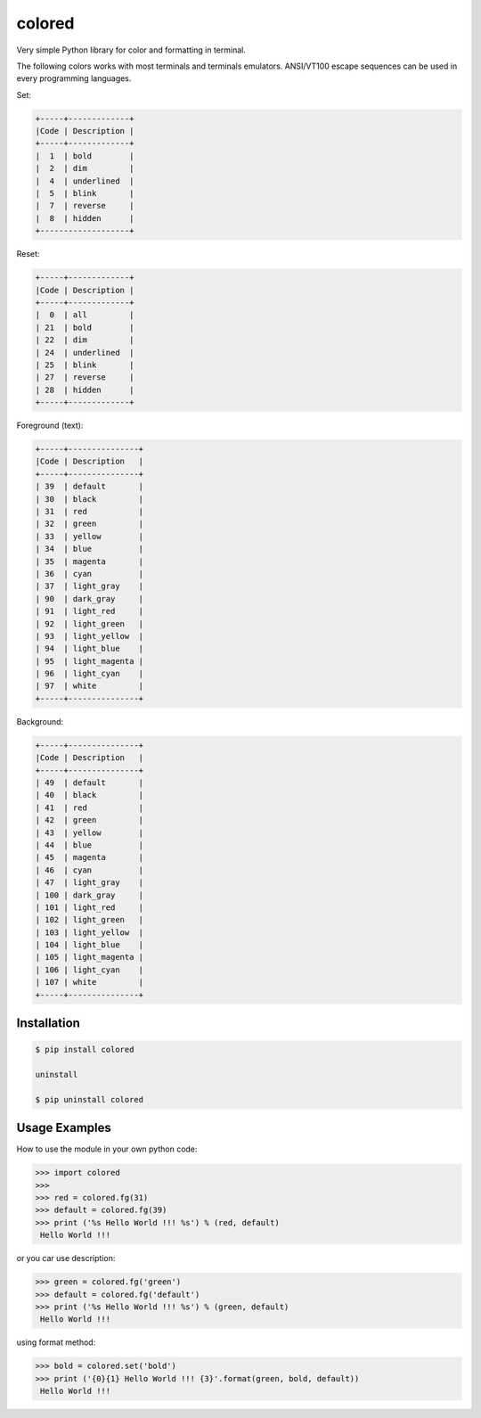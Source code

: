 colored
=======


Very simple Python library for color and formatting in terminal.

.. image:: https://raw.githubusercontent.com/dslackw/colored/master/screenshot/screenshot-1.png
    :alt: example

The following colors works with most terminals and terminals emulators.
ANSI/VT100 escape sequences can be used in every programming languages.

Set:

.. code-block:: bash

    +-----+-------------+
    |Code | Description |
    +-----+-------------+
    |  1  | bold        |
    |  2  | dim         |
    |  4  | underlined  |
    |  5  | blink       |
    |  7  | reverse     |
    |  8  | hidden      |
    +-------------------+  

Reset:

.. code-block:: bash

    +-----+-------------+                         
    |Code | Description |
    +-----+-------------+                         
    |  0  | all         |
    | 21  | bold        |
    | 22  | dim         |
    | 24  | underlined  |
    | 25  | blink       |
    | 27  | reverse     |
    | 28  | hidden      |
    +-----+-------------+

Foreground (text):

.. code-block:: bash

    +-----+---------------+
    |Code | Description   |
    +-----+---------------+
    | 39  | default       |
    | 30  | black         |
    | 31  | red           |
    | 32  | green         |
    | 33  | yellow        |
    | 34  | blue          |
    | 35  | magenta       |
    | 36  | cyan          |
    | 37  | light_gray    |
    | 90  | dark_gray     |
    | 91  | light_red     |
    | 92  | light_green   |
    | 93  | light_yellow  |
    | 94  | light_blue    |
    | 95  | light_magenta |
    | 96  | light_cyan    |
    | 97  | white         |
    +-----+---------------+

Background:

.. code-block:: bash

    +-----+---------------+
    |Code | Description   |
    +-----+---------------+
    | 49  | default       |
    | 40  | black         |
    | 41  | red           |
    | 42  | green         |
    | 43  | yellow        |
    | 44  | blue          |
    | 45  | magenta       |
    | 46  | cyan          |
    | 47  | light_gray    |
    | 100 | dark_gray     |
    | 101 | light_red     |
    | 102 | light_green   |
    | 103 | light_yellow  |
    | 104 | light_blue    |
    | 105 | light_magenta |
    | 106 | light_cyan    |
    | 107 | white         |
    +-----+---------------+

Installation
------------

.. code-block:: bash

    $ pip install colored

    uninstall

    $ pip uninstall colored


Usage Examples
--------------

How to use the module in your own python code:

.. code-block:: bash

    >>> import colored
    >>> 
    >>> red = colored.fg(31)
    >>> default = colored.fg(39)
    >>> print ('%s Hello World !!! %s') % (red, default)
     Hello World !!!

or you car use description:

.. code-block:: bash

    >>> green = colored.fg('green')
    >>> default = colored.fg('default')
    >>> print ('%s Hello World !!! %s') % (green, default)
     Hello World !!!

using format method:

.. code-block:: bash

    >>> bold = colored.set('bold')
    >>> print ('{0}{1} Hello World !!! {3}'.format(green, bold, default))
     Hello World !!!

